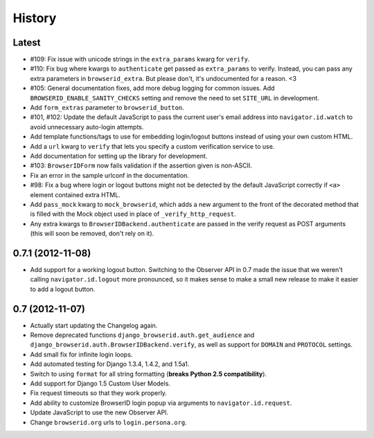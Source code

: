 .. :changelog:

History
-------

Latest
++++++

- #109: Fix issue with unicode strings in the ``extra_params`` kwarg for
  ``verify``.

- #110: Fix bug where kwargs to ``authenticate`` get passed as ``extra_params``
  to verify. Instead, you can pass any extra parameters in ``browserid_extra``.
  But please don't, it's undocumented for a reason. <3

- #105: General documentation fixes, add more debug logging for common issues.
  Add ``BROWSERID_ENABLE_SANITY_CHECKS`` setting and remove the need to set
  ``SITE_URL`` in development.

- Add ``form_extras`` parameter to ``browserid_button``.

- #101, #102: Update the default JavaScript to pass the current user's email
  address into ``navigator.id.watch`` to avoid unnecessary auto-login attempts.

- Add template functions/tags to use for embedding login/logout buttons instead
  of using your own custom HTML.

- Add a ``url`` kwarg to ``verify`` that lets you specify a custom verification
  service to use.

- Add documentation for setting up the library for development.

- #103: ``BrowserIDForm`` now fails validation if the assertion given is
  non-ASCII.

- Fix an error in the sample urlconf in the documentation.

- #98: Fix a bug where login or logout buttons might not be detected by the
  default JavaScript correctly if ``<a>`` element contained extra HTML.

- Add ``pass_mock`` kwarg to ``mock_browserid``, which adds a new argument to
  the front of the decorated method that is filled with the Mock object used
  in place of ``_verify_http_request``.

- Any extra kwargs to ``BrowserIDBackend.authenticate`` are passed in the verify
  request as POST arguments (this will soon be removed, don't rely on it).

0.7.1 (2012-11-08)
++++++++++++++++++

- Add support for a working logout button. Switching to the Observer API in 0.7
  made the issue that we weren't calling ``navigator.id.logout`` more
  pronounced, so it makes sense to make a small new release to make it easier
  to add a logout button.

0.7 (2012-11-07)
++++++++++++++++
- Actually start updating the Changelog again.

- Remove deprecated functions ``django_browserid.auth.get_audience`` and
  ``django_browserid.auth.BrowserIDBackend.verify``, as well as support for
  ``DOMAIN`` and ``PROTOCOL`` settings.

- Add small fix for infinite login loops.

- Add automated testing for Django 1.3.4, 1.4.2, and 1.5a1.

- Switch to using ``format`` for all string formatting (**breaks Python 2.5
  compatibility**).

- Add support for Django 1.5 Custom User Models.

- Fix request timeouts so that they work properly.

- Add ability to customize BrowserID login popup via arguments to
  ``navigator.id.request``.

- Update JavaScript to use the new Observer API.

- Change ``browserid.org`` urls to ``login.persona.org``.
